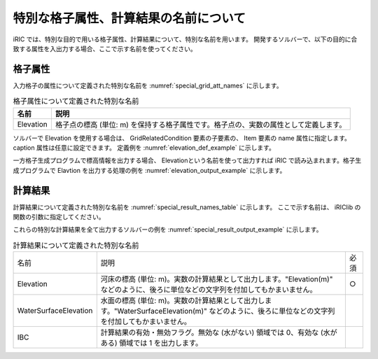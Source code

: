 .. _special_names:

特別な格子属性、計算結果の名前について
========================================

iRIC では、特別な目的で用いる格子属性、計算結果について、特別な名前を用います。
開発するソルバーで、以下の目的に合致する属性を入出力する場合、ここで示す名前を使ってください。


格子属性
--------

入力格子の属性について定義された特別な名前を :numref:`special_grid_att_names` に示します。

.. _special_grid_att_names:

.. list-table:: 格子属性について定義された特別な名前
   :header-rows: 1

   * - 名前
     - 説明
   * - Elevation
     - 格子点の標高 (単位: m) を保持する格子属性です。格子点の、実数の属性として定義します。

ソルバーで Elevation を使用する場合は、 GridRelatedCondition 要素の子要素の、
Item 要素の name 属性に指定します。caption 属性は任意に設定できます。
定義例を :numref:`elevation_def_example` に示します。

.. code-block:: xml
   :name: elevation_def_example
   :caption: Elevation 要素の定義例
   
   <Item name="Elevation" caption="Elevation">
     <Definition position="node" valueType="real" default="max" />
   </Item>

一方格子生成プログラムで標高情報を出力する場合、 Elevationという名前を使って出力すれば
iRIC で読み込まれます。格子生成プログラムで Elavtion を出力する処理の例を
:numref:`elevation_output_example` に示します。

.. code-block:: fortran
   :name: elevation_output_example
   :caption: 格子生成プログラムでの、Elevation を出力するソースコードの例

   cg_iric_write_grid_real_node_f("Elevation", elevation, ier);

.. _special_result_names:

計算結果
---------

計算結果について定義された特別な名前を
:numref:`special_result_names_table` に示します。
ここで示す名前は、 iRIClib の関数の引数に指定してください。

これらの特別な計算結果を全て出力するソルバーの例を
:numref:`special_result_output_example` に示します。

.. _special_result_names_table:

.. list-table:: 計算結果について定義された特別な名前

   * - 名前
     - 説明
     - 必須
   * - Elevation
     - 河床の標高 (単位: m)。実数の計算結果として出力します。\"Elevation(m)\" などのように、後ろに単位などの文字列を付加してもかまいません。
     - ○
   * - WaterSurfaceElevation
     - 水面の標高 (単位: m)。実数の計算結果として出力します。\"WaterSurfaceElevation(m)\" などのように、後ろに単位などの文字列を付加してもかまいません。
     - 
   * - IBC
     - 計算結果の有効・無効フラグ。無効な (水がない) 領域では 0、有効な (水がある) 領域では 1 を出力します。
     - 

.. code-block:: fortran
   :name: special_result_output_example
   :caption: 特別な名前の計算結果を出力するソースコードの例

   call cg_iric_write_sol_real_f('Elevation(m)', elevation_values, ier)
   call cg_iric_write_sol_real_f('WaterSurfaceElevation(m)', surface_values, ier)
   call cg_iric_write_sol_integer_f('IBC', IBC_values, ier)
